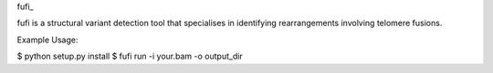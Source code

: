 fufi_

fufi is a structural variant detection tool that specialises
in identifying rearrangements involving telomere fusions.


Example Usage:

$ python setup.py install
$ fufi run -i your.bam -o output_dir

